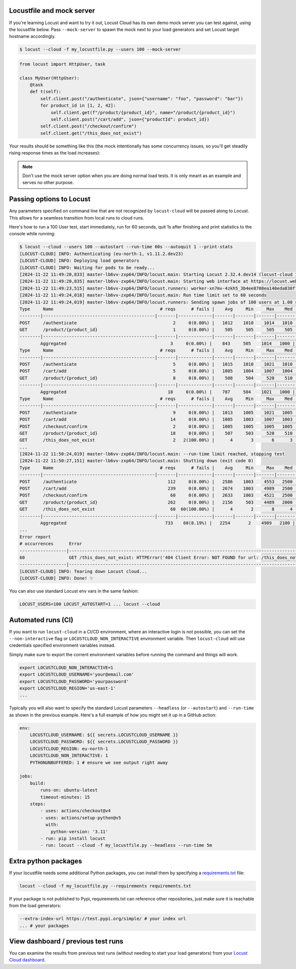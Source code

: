 Locustfile and mock server
==========================

If you're learning Locust and want to try it out, Locust Cloud has its own demo mock server you can test against, using the locustfile below. Pass ``--mock-server`` to spawn the mock next to your load generators and set Locust target hostname accordingly.

.. code-block:: console

    $ locust --cloud -f my_locustfile.py --users 100 --mock-server


.. code-block:: python

    from locust import HttpUser, task

    class MyUser(HttpUser):
        @task
        def t(self):
            self.client.post("/authenticate", json={"username": "foo", "password": "bar"})
            for product_id in [1, 2, 42]:
                self.client.get(f"/product/{product_id}", name="/product/{product_id}")
                self.client.post("/cart/add", json={"productId": product_id})
            self.client.post("/checkout/confirm")
            self.client.get("/this_does_not_exist")


Your results should be something like this (the mock intentionally has some concurrency issues, so you'll get steadily rising response times as the load increases):

.. image:: images/locust-cloud-screenshot.png

.. note::
    Don't use the mock server option when you are doing normal load tests. It is only meant as an example and serves no other purpose.


Passing options to Locust
=========================

Any parameters specified on command line that are not recognized by ``locust-cloud`` will be passed along to Locust. This allows for a seamless transition from local runs to cloud runs.

Here's how to run a 100 User test, start immediately, run for 60 seconds,
quit 1s after finishing and print statistics to the console while running:

.. code-block:: console

    $ locust --cloud --users 100 --autostart --run-time 60s --autoquit 1 --print-stats
    [LOCUST-CLOUD] INFO: Authenticating (eu-north-1, v1.11.2.dev23)
    [LOCUST-CLOUD] INFO: Deploying load generators
    [LOCUST-CLOUD] INFO: Waiting for pods to be ready...
    [2024-11-22 11:49:20,833] master-lb6vv-zxp64/INFO/locust.main: Starting Locust 2.32.4.dev14 (locust-cloud 1.11.2.dev23)
    [2024-11-22 11:49:20,835] master-lb6vv-zxp64/INFO/locust.main: Starting web interface at https://locust.webui.locust.cloud/702ca98c-60e1-706c-9523-77d5c10ba5d4-free
    [2024-11-22 11:49:23,515] master-lb6vv-zxp64/INFO/locust.runners: worker-xn7mv-4zkh5_3b4ee8708ea140eda830ff00364af204 (index 0) reported as ready. 1 workers connected.
    [2024-11-22 11:49:24,018] master-lb6vv-zxp64/INFO/locust.main: Run time limit set to 60 seconds
    [2024-11-22 11:49:24,019] master-lb6vv-zxp64/INFO/locust.runners: Sending spawn jobs of 100 users at 1.00 spawn rate to 1 ready workers
    Type     Name                                         # reqs      # fails |    Avg     Min     Max    Med |   req/s  failures/s
    --------|-------------------------------------------|-------|-------------|-------|-------|-------|-------|--------|-----------
    POST     /authenticate                                     2     0(0.00%) |   1012    1010    1014   1010 |    0.00        0.00
    GET      /product/{product_id}                             1     0(0.00%) |    505     505     505    505 |    0.00        0.00
    --------|-------------------------------------------|-------|-------------|-------|-------|-------|-------|--------|-----------
            Aggregated                                        3     0(0.00%) |    843     505    1014   1000 |    0.00        0.00
    Type     Name                                         # reqs      # fails |    Avg     Min     Max    Med |   req/s  failures/s
    --------|-------------------------------------------|-------|-------------|-------|-------|-------|-------|--------|-----------
    POST     /authenticate                                     5     0(0.00%) |   1015    1010    1021   1010 |    0.67        0.00
    POST     /cart/add                                         5     0(0.00%) |   1005    1004    1007   1004 |    0.33        0.00
    GET      /product/{product_id}                             8     0(0.00%) |    508     504     520    510 |    0.67        0.00
    --------|-------------------------------------------|-------|-------------|-------|-------|-------|-------|--------|-----------
            Aggregated                                       18     0(0.00%) |    787     504    1021   1000 |    1.67        0.00
    Type     Name                                         # reqs      # fails |    Avg     Min     Max    Med |   req/s  failures/s
    --------|-------------------------------------------|-------|-------------|-------|-------|-------|-------|--------|-----------
    POST     /authenticate                                     9     0(0.00%) |   1013    1005    1021   1005 |    0.83        0.00
    POST     /cart/add                                        14     0(0.00%) |   1005    1003    1007   1003 |    1.17        0.00
    POST     /checkout/confirm                                 2     0(0.00%) |   1005    1005    1005   1005 |    0.00        0.00
    GET      /product/{product_id}                            18     0(0.00%) |    507     503     520    510 |    1.67        0.00
    GET      /this_does_not_exist                              2   2(100.00%) |      4       3       6      3 |    0.00        0.00
    ...
    [2024-11-22 11:50:24,019] master-lb6vv-zxp64/INFO/locust.main: --run-time limit reached, stopping test
    [2024-11-22 11:50:27,151] master-lb6vv-zxp64/INFO/locust.main: Shutting down (exit code 0)
    Type     Name                                         # reqs      # fails |    Avg     Min     Max    Med |   req/s  failures/s
    --------|-------------------------------------------|-------|-------------|-------|-------|-------|-------|--------|-----------
    POST     /authenticate                                   112     0(0.00%) |   2586    1003    4553   2500 |    1.89        0.00
    POST     /cart/add                                       239     0(0.00%) |   2674    1003    4989   2500 |    4.03        0.00
    POST     /checkout/confirm                                60     0(0.00%) |   2633    1003    4521   2500 |    1.01        0.00
    GET      /product/{product_id}                           262     0(0.00%) |   2156     503    4489   2000 |    4.41        0.00
    GET      /this_does_not_exist                             60  60(100.00%) |      4       2       8      4 |    1.01        1.01
    --------|-------------------------------------------|-------|-------------|-------|-------|-------|-------|--------|-----------
            Aggregated                                      733    60(8.19%) |   2254       2    4989   2100 |   12.35        1.01
    ...
    Error report
    # occurrences      Error
    ------------------|------------------------------------------------------------------------------------------------------------
    60                 GET /this_does_not_exist: HTTPError('404 Client Error: NOT FOUND for url: /this_does_not_exist')
    ------------------|------------------------------------------------------------------------------------------------------------
    [LOCUST-CLOUD] INFO: Tearing down Locust cloud...
    [LOCUST-CLOUD] INFO: Done! ✨

You can also use standard Locust env vars in the same fashion:

.. code-block::

    LOCUST_USERS=100 LOCUST_AUTOSTART=1 ... locust --cloud


Automated runs (CI)
===================

If you want to run ``locust-cloud`` in a CI/CD environment, where an interactive login is not possible, you can set the ``--non-interactive`` flag or ``LOCUSTCLOUD_NON_INTERACTIVE`` environment variable. Then ``locust-cloud`` will use credentials specified environment variables instead.

Simply make sure to export the corrent environment variables before running the command and things will work.

.. code-block:: console

    export LOCUSTCLOUD_NON_INTERACTIVE=1
    export LOCUSTCLOUD_USERNAME='your@email.com'
    export LOCUSTCLOUD_PASSWORD='yourpassword'
    export LOCUSTCLOUD_REGION='us-east-1'
    ...

Typically you will also want to specify the standard Locust parameters ``--headless`` (or ``--autostart``) and ``--run-time`` as shown in the previous example. Here's a full example of how you might set it up in a GitHub action:

.. code-block:: yaml

    env:
        LOCUSTCLOUD_USERNAME: ${{ secrets.LOCUSTCLOUD_USERNAME }}
        LOCUSTCLOUD_PASSWORD: ${{ secrets.LOCUSTCLOUD_PASSWORD }}
        LOCUSTCLOUD_REGION: eu-north-1
        LOCUSTCLOUD_NON_INTERACTIVE: 1
        PYTHONUNBUFFERED: 1 # ensure we see output right away

    jobs:
        build:
            runs-on: ubuntu-latest
            timeout-minutes: 15
        steps:
            - uses: actions/checkout@v4
            - uses: actions/setup-python@v5
              with:
                python-version: '3.11' 
            - run: pip install locust
            - run: locust --cloud -f my_locustfile.py --headless --run-time 5m


Extra python packages
=====================

If your locustfile needs some additional Python packages, you can install them by specifying a `requirements.txt <https://pip.pypa.io/en/stable/reference/requirements-file-format/>`_ file:

.. code-block:: console

    locust --cloud -f my_locustfile.py --requirements requirements.txt

If your package is not published to Pypi, requirements.txt can reference other repositories, just make sure it is reachable from the load generators:

.. code-block:: console

    --extra-index-url https://test.pypi.org/simple/ # your index url
    ... # your packages

View dashboard / previous test runs
===================================

You can examine the results from previous test runs (without needing to start your load generators) from your `Locust Cloud dashboard <https://auth.locust.cloud>`_.
